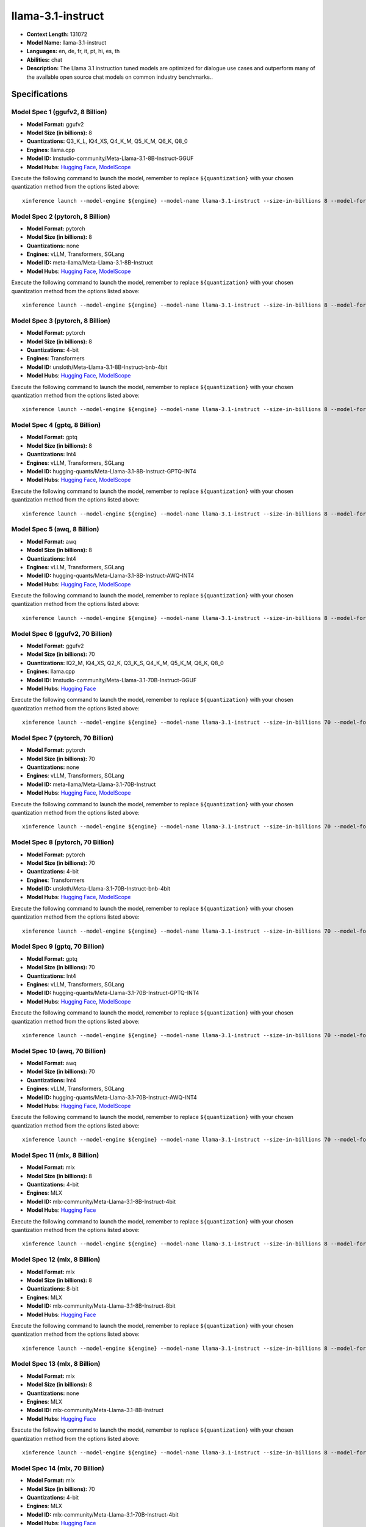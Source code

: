 .. _models_llm_llama-3.1-instruct:

========================================
llama-3.1-instruct
========================================

- **Context Length:** 131072
- **Model Name:** llama-3.1-instruct
- **Languages:** en, de, fr, it, pt, hi, es, th
- **Abilities:** chat
- **Description:** The Llama 3.1 instruction tuned models are optimized for dialogue use cases and outperform many of the available open source chat models on common industry benchmarks..

Specifications
^^^^^^^^^^^^^^


Model Spec 1 (ggufv2, 8 Billion)
++++++++++++++++++++++++++++++++++++++++

- **Model Format:** ggufv2
- **Model Size (in billions):** 8
- **Quantizations:** Q3_K_L, IQ4_XS, Q4_K_M, Q5_K_M, Q6_K, Q8_0
- **Engines**: llama.cpp
- **Model ID:** lmstudio-community/Meta-Llama-3.1-8B-Instruct-GGUF
- **Model Hubs**:  `Hugging Face <https://huggingface.co/lmstudio-community/Meta-Llama-3.1-8B-Instruct-GGUF>`__, `ModelScope <https://modelscope.cn/models/LLM-Research/Meta-Llama-3.1-8B-Instruct-GGUF>`__

Execute the following command to launch the model, remember to replace ``${quantization}`` with your
chosen quantization method from the options listed above::

   xinference launch --model-engine ${engine} --model-name llama-3.1-instruct --size-in-billions 8 --model-format ggufv2 --quantization ${quantization}


Model Spec 2 (pytorch, 8 Billion)
++++++++++++++++++++++++++++++++++++++++

- **Model Format:** pytorch
- **Model Size (in billions):** 8
- **Quantizations:** none
- **Engines**: vLLM, Transformers, SGLang
- **Model ID:** meta-llama/Meta-Llama-3.1-8B-Instruct
- **Model Hubs**:  `Hugging Face <https://huggingface.co/meta-llama/Meta-Llama-3.1-8B-Instruct>`__, `ModelScope <https://modelscope.cn/models/LLM-Research/Meta-Llama-3.1-8B-Instruct>`__

Execute the following command to launch the model, remember to replace ``${quantization}`` with your
chosen quantization method from the options listed above::

   xinference launch --model-engine ${engine} --model-name llama-3.1-instruct --size-in-billions 8 --model-format pytorch --quantization ${quantization}


Model Spec 3 (pytorch, 8 Billion)
++++++++++++++++++++++++++++++++++++++++

- **Model Format:** pytorch
- **Model Size (in billions):** 8
- **Quantizations:** 4-bit
- **Engines**: Transformers
- **Model ID:** unsloth/Meta-Llama-3.1-8B-Instruct-bnb-4bit
- **Model Hubs**:  `Hugging Face <https://huggingface.co/unsloth/Meta-Llama-3.1-8B-Instruct-bnb-4bit>`__, `ModelScope <https://modelscope.cn/models/LLM-Research/Meta-Llama-3.1-8B-Instruct>`__

Execute the following command to launch the model, remember to replace ``${quantization}`` with your
chosen quantization method from the options listed above::

   xinference launch --model-engine ${engine} --model-name llama-3.1-instruct --size-in-billions 8 --model-format pytorch --quantization ${quantization}


Model Spec 4 (gptq, 8 Billion)
++++++++++++++++++++++++++++++++++++++++

- **Model Format:** gptq
- **Model Size (in billions):** 8
- **Quantizations:** Int4
- **Engines**: vLLM, Transformers, SGLang
- **Model ID:** hugging-quants/Meta-Llama-3.1-8B-Instruct-GPTQ-INT4
- **Model Hubs**:  `Hugging Face <https://huggingface.co/hugging-quants/Meta-Llama-3.1-8B-Instruct-GPTQ-INT4>`__, `ModelScope <https://modelscope.cn/models/LLM-Research/Meta-Llama-3.1-8B-Instruct-GPTQ-INT4>`__

Execute the following command to launch the model, remember to replace ``${quantization}`` with your
chosen quantization method from the options listed above::

   xinference launch --model-engine ${engine} --model-name llama-3.1-instruct --size-in-billions 8 --model-format gptq --quantization ${quantization}


Model Spec 5 (awq, 8 Billion)
++++++++++++++++++++++++++++++++++++++++

- **Model Format:** awq
- **Model Size (in billions):** 8
- **Quantizations:** Int4
- **Engines**: vLLM, Transformers, SGLang
- **Model ID:** hugging-quants/Meta-Llama-3.1-8B-Instruct-AWQ-INT4
- **Model Hubs**:  `Hugging Face <https://huggingface.co/hugging-quants/Meta-Llama-3.1-8B-Instruct-AWQ-INT4>`__, `ModelScope <https://modelscope.cn/models/LLM-Research/Meta-Llama-3.1-8B-Instruct-AWQ-INT4>`__

Execute the following command to launch the model, remember to replace ``${quantization}`` with your
chosen quantization method from the options listed above::

   xinference launch --model-engine ${engine} --model-name llama-3.1-instruct --size-in-billions 8 --model-format awq --quantization ${quantization}


Model Spec 6 (ggufv2, 70 Billion)
++++++++++++++++++++++++++++++++++++++++

- **Model Format:** ggufv2
- **Model Size (in billions):** 70
- **Quantizations:** IQ2_M, IQ4_XS, Q2_K, Q3_K_S, Q4_K_M, Q5_K_M, Q6_K, Q8_0
- **Engines**: llama.cpp
- **Model ID:** lmstudio-community/Meta-Llama-3.1-70B-Instruct-GGUF
- **Model Hubs**:  `Hugging Face <https://huggingface.co/lmstudio-community/Meta-Llama-3.1-70B-Instruct-GGUF>`__

Execute the following command to launch the model, remember to replace ``${quantization}`` with your
chosen quantization method from the options listed above::

   xinference launch --model-engine ${engine} --model-name llama-3.1-instruct --size-in-billions 70 --model-format ggufv2 --quantization ${quantization}


Model Spec 7 (pytorch, 70 Billion)
++++++++++++++++++++++++++++++++++++++++

- **Model Format:** pytorch
- **Model Size (in billions):** 70
- **Quantizations:** none
- **Engines**: vLLM, Transformers, SGLang
- **Model ID:** meta-llama/Meta-Llama-3.1-70B-Instruct
- **Model Hubs**:  `Hugging Face <https://huggingface.co/meta-llama/Meta-Llama-3.1-70B-Instruct>`__, `ModelScope <https://modelscope.cn/models/LLM-Research/Meta-Llama-3.1-70B-Instruct>`__

Execute the following command to launch the model, remember to replace ``${quantization}`` with your
chosen quantization method from the options listed above::

   xinference launch --model-engine ${engine} --model-name llama-3.1-instruct --size-in-billions 70 --model-format pytorch --quantization ${quantization}


Model Spec 8 (pytorch, 70 Billion)
++++++++++++++++++++++++++++++++++++++++

- **Model Format:** pytorch
- **Model Size (in billions):** 70
- **Quantizations:** 4-bit
- **Engines**: Transformers
- **Model ID:** unsloth/Meta-Llama-3.1-70B-Instruct-bnb-4bit
- **Model Hubs**:  `Hugging Face <https://huggingface.co/unsloth/Meta-Llama-3.1-70B-Instruct-bnb-4bit>`__, `ModelScope <https://modelscope.cn/models/LLM-Research/Meta-Llama-3.1-70B-Instruct>`__

Execute the following command to launch the model, remember to replace ``${quantization}`` with your
chosen quantization method from the options listed above::

   xinference launch --model-engine ${engine} --model-name llama-3.1-instruct --size-in-billions 70 --model-format pytorch --quantization ${quantization}


Model Spec 9 (gptq, 70 Billion)
++++++++++++++++++++++++++++++++++++++++

- **Model Format:** gptq
- **Model Size (in billions):** 70
- **Quantizations:** Int4
- **Engines**: vLLM, Transformers, SGLang
- **Model ID:** hugging-quants/Meta-Llama-3.1-70B-Instruct-GPTQ-INT4
- **Model Hubs**:  `Hugging Face <https://huggingface.co/hugging-quants/Meta-Llama-3.1-70B-Instruct-GPTQ-INT4>`__, `ModelScope <https://modelscope.cn/models/LLM-Research/Meta-Llama-3.1-70B-Instruct-GPTQ-INT4>`__

Execute the following command to launch the model, remember to replace ``${quantization}`` with your
chosen quantization method from the options listed above::

   xinference launch --model-engine ${engine} --model-name llama-3.1-instruct --size-in-billions 70 --model-format gptq --quantization ${quantization}


Model Spec 10 (awq, 70 Billion)
++++++++++++++++++++++++++++++++++++++++

- **Model Format:** awq
- **Model Size (in billions):** 70
- **Quantizations:** Int4
- **Engines**: vLLM, Transformers, SGLang
- **Model ID:** hugging-quants/Meta-Llama-3.1-70B-Instruct-AWQ-INT4
- **Model Hubs**:  `Hugging Face <https://huggingface.co/hugging-quants/Meta-Llama-3.1-70B-Instruct-AWQ-INT4>`__, `ModelScope <https://modelscope.cn/models/LLM-Research/Meta-Llama-3.1-70B-Instruct-AWQ-INT4>`__

Execute the following command to launch the model, remember to replace ``${quantization}`` with your
chosen quantization method from the options listed above::

   xinference launch --model-engine ${engine} --model-name llama-3.1-instruct --size-in-billions 70 --model-format awq --quantization ${quantization}


Model Spec 11 (mlx, 8 Billion)
++++++++++++++++++++++++++++++++++++++++

- **Model Format:** mlx
- **Model Size (in billions):** 8
- **Quantizations:** 4-bit
- **Engines**: MLX
- **Model ID:** mlx-community/Meta-Llama-3.1-8B-Instruct-4bit
- **Model Hubs**:  `Hugging Face <https://huggingface.co/mlx-community/Meta-Llama-3.1-8B-Instruct-4bit>`__

Execute the following command to launch the model, remember to replace ``${quantization}`` with your
chosen quantization method from the options listed above::

   xinference launch --model-engine ${engine} --model-name llama-3.1-instruct --size-in-billions 8 --model-format mlx --quantization ${quantization}


Model Spec 12 (mlx, 8 Billion)
++++++++++++++++++++++++++++++++++++++++

- **Model Format:** mlx
- **Model Size (in billions):** 8
- **Quantizations:** 8-bit
- **Engines**: MLX
- **Model ID:** mlx-community/Meta-Llama-3.1-8B-Instruct-8bit
- **Model Hubs**:  `Hugging Face <https://huggingface.co/mlx-community/Meta-Llama-3.1-8B-Instruct-8bit>`__

Execute the following command to launch the model, remember to replace ``${quantization}`` with your
chosen quantization method from the options listed above::

   xinference launch --model-engine ${engine} --model-name llama-3.1-instruct --size-in-billions 8 --model-format mlx --quantization ${quantization}


Model Spec 13 (mlx, 8 Billion)
++++++++++++++++++++++++++++++++++++++++

- **Model Format:** mlx
- **Model Size (in billions):** 8
- **Quantizations:** none
- **Engines**: MLX
- **Model ID:** mlx-community/Meta-Llama-3.1-8B-Instruct
- **Model Hubs**:  `Hugging Face <https://huggingface.co/mlx-community/Meta-Llama-3.1-8B-Instruct>`__

Execute the following command to launch the model, remember to replace ``${quantization}`` with your
chosen quantization method from the options listed above::

   xinference launch --model-engine ${engine} --model-name llama-3.1-instruct --size-in-billions 8 --model-format mlx --quantization ${quantization}


Model Spec 14 (mlx, 70 Billion)
++++++++++++++++++++++++++++++++++++++++

- **Model Format:** mlx
- **Model Size (in billions):** 70
- **Quantizations:** 4-bit
- **Engines**: MLX
- **Model ID:** mlx-community/Meta-Llama-3.1-70B-Instruct-4bit
- **Model Hubs**:  `Hugging Face <https://huggingface.co/mlx-community/Meta-Llama-3.1-70B-Instruct-4bit>`__

Execute the following command to launch the model, remember to replace ``${quantization}`` with your
chosen quantization method from the options listed above::

   xinference launch --model-engine ${engine} --model-name llama-3.1-instruct --size-in-billions 70 --model-format mlx --quantization ${quantization}


Model Spec 15 (mlx, 70 Billion)
++++++++++++++++++++++++++++++++++++++++

- **Model Format:** mlx
- **Model Size (in billions):** 70
- **Quantizations:** 8-bit
- **Engines**: MLX
- **Model ID:** mlx-community/Meta-Llama-3.1-70B-Instruct-8bit
- **Model Hubs**:  `Hugging Face <https://huggingface.co/mlx-community/Meta-Llama-3.1-70B-Instruct-8bit>`__

Execute the following command to launch the model, remember to replace ``${quantization}`` with your
chosen quantization method from the options listed above::

   xinference launch --model-engine ${engine} --model-name llama-3.1-instruct --size-in-billions 70 --model-format mlx --quantization ${quantization}


Model Spec 16 (mlx, 70 Billion)
++++++++++++++++++++++++++++++++++++++++

- **Model Format:** mlx
- **Model Size (in billions):** 70
- **Quantizations:** none
- **Engines**: MLX
- **Model ID:** mlx-community/Meta-Llama-3.1-70B-Instruct-bf16
- **Model Hubs**:  `Hugging Face <https://huggingface.co/mlx-community/Meta-Llama-3.1-70B-Instruct-bf16>`__

Execute the following command to launch the model, remember to replace ``${quantization}`` with your
chosen quantization method from the options listed above::

   xinference launch --model-engine ${engine} --model-name llama-3.1-instruct --size-in-billions 70 --model-format mlx --quantization ${quantization}


Model Spec 17 (pytorch, 405 Billion)
++++++++++++++++++++++++++++++++++++++++

- **Model Format:** pytorch
- **Model Size (in billions):** 405
- **Quantizations:** 4-bit, 8-bit, none
- **Engines**: vLLM, Transformers, SGLang (vLLM and SGLang only available for quantization none)
- **Model ID:** meta-llama/Meta-Llama-3.1-405B-Instruct
- **Model Hubs**:  `Hugging Face <https://huggingface.co/meta-llama/Meta-Llama-3.1-405B-Instruct>`__, `ModelScope <https://modelscope.cn/models/LLM-Research/Meta-Llama-3.1-405B-Instruct>`__

Execute the following command to launch the model, remember to replace ``${quantization}`` with your
chosen quantization method from the options listed above::

   xinference launch --model-engine ${engine} --model-name llama-3.1-instruct --size-in-billions 405 --model-format pytorch --quantization ${quantization}


Model Spec 18 (gptq, 405 Billion)
++++++++++++++++++++++++++++++++++++++++

- **Model Format:** gptq
- **Model Size (in billions):** 405
- **Quantizations:** Int4
- **Engines**: vLLM, Transformers, SGLang
- **Model ID:** hugging-quants/Meta-Llama-3.1-405B-Instruct-GPTQ-INT4
- **Model Hubs**:  `Hugging Face <https://huggingface.co/hugging-quants/Meta-Llama-3.1-405B-Instruct-GPTQ-INT4>`__, `ModelScope <https://modelscope.cn/models/LLM-Research/Meta-Llama-3.1-405B-Instruct-GPTQ-INT4>`__

Execute the following command to launch the model, remember to replace ``${quantization}`` with your
chosen quantization method from the options listed above::

   xinference launch --model-engine ${engine} --model-name llama-3.1-instruct --size-in-billions 405 --model-format gptq --quantization ${quantization}


Model Spec 19 (awq, 405 Billion)
++++++++++++++++++++++++++++++++++++++++

- **Model Format:** awq
- **Model Size (in billions):** 405
- **Quantizations:** Int4
- **Engines**: vLLM, Transformers, SGLang
- **Model ID:** hugging-quants/Meta-Llama-3.1-405B-Instruct-AWQ-INT4
- **Model Hubs**:  `Hugging Face <https://huggingface.co/hugging-quants/Meta-Llama-3.1-405B-Instruct-AWQ-INT4>`__, `ModelScope <https://modelscope.cn/models/LLM-Research/Meta-Llama-3.1-405B-Instruct-AWQ-INT4>`__

Execute the following command to launch the model, remember to replace ``${quantization}`` with your
chosen quantization method from the options listed above::

   xinference launch --model-engine ${engine} --model-name llama-3.1-instruct --size-in-billions 405 --model-format awq --quantization ${quantization}

